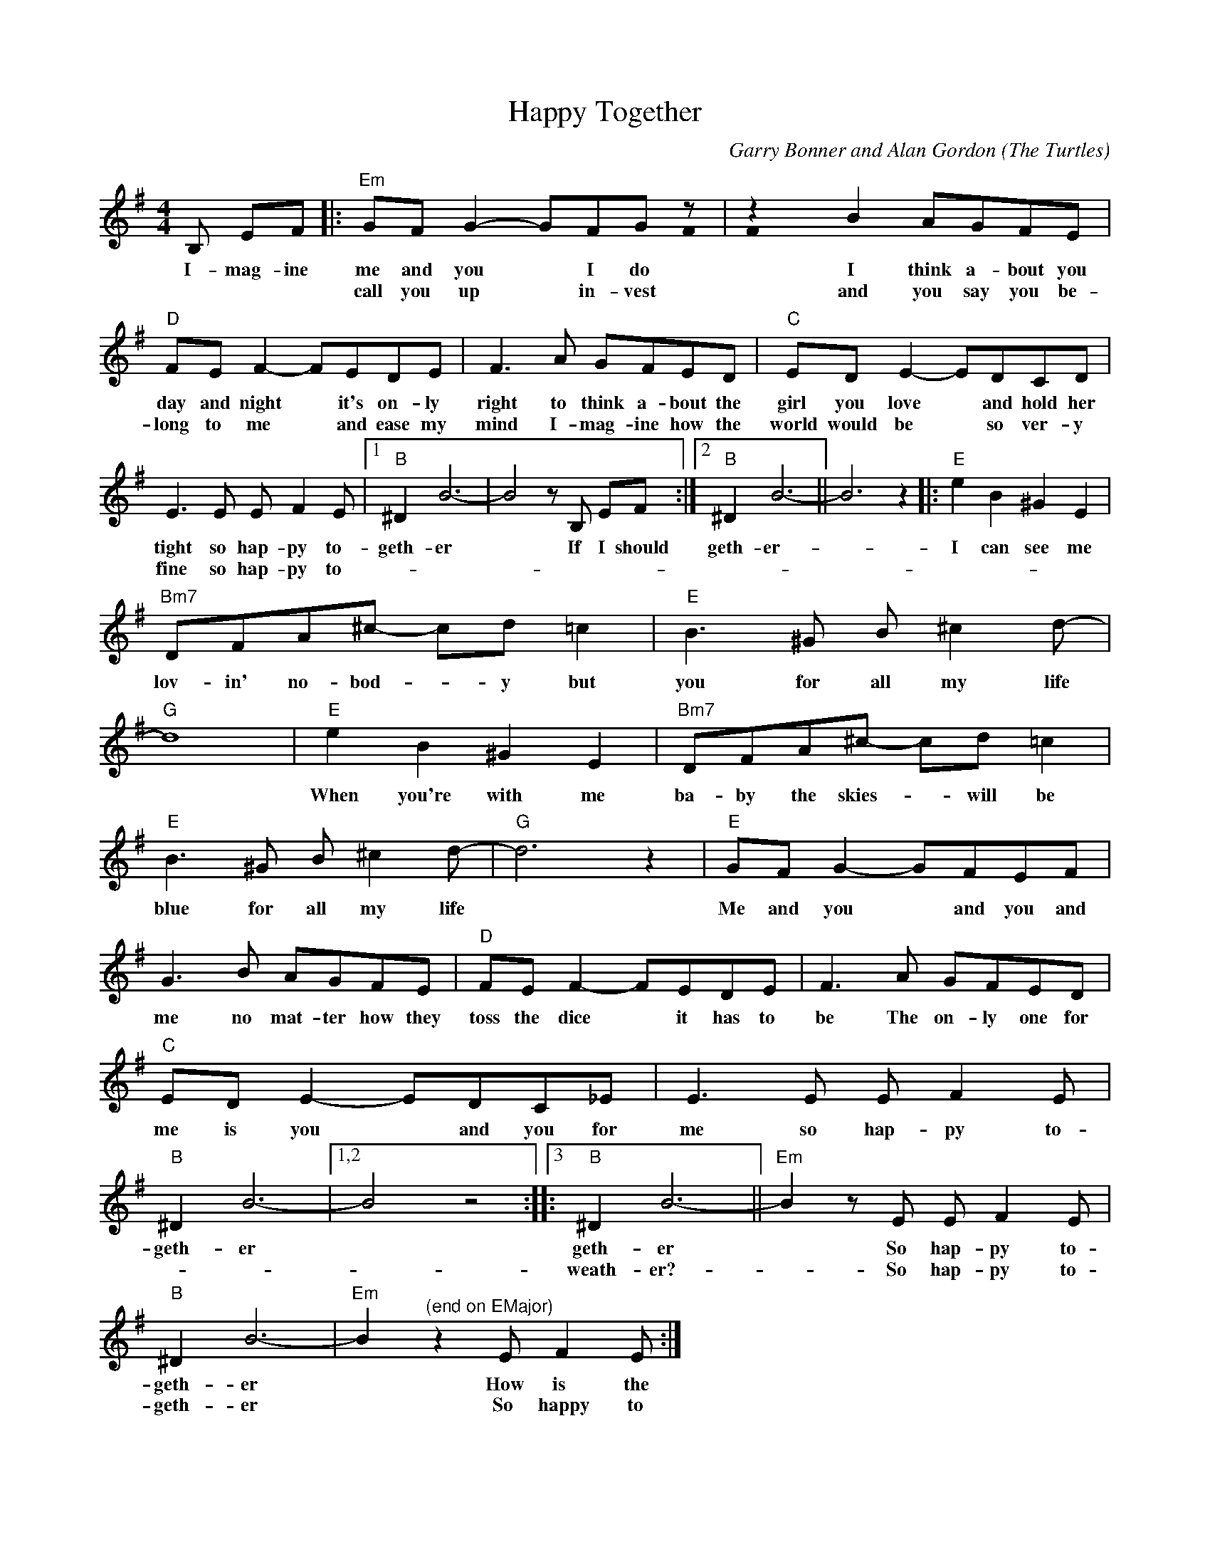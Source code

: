 X:1
T:Happy Together
C:Garry Bonner and Alan Gordon (The Turtles)
Z:All Rights Reserved
%%score ( 1 2 )
L:1/8
M:4/4
K:G
U:s=!stemless!
V:1 treble 
%%MIDI program 40
V:2 treble 
%%MIDI channel 1
%%MIDI program 40
V:1
 B, EF |:"Em" GF G2- GFG z | z2 B2 AGFE |"D" FE F2- FEDE | F3 A GFED |"C" ED E2- EDCD | %6
w: I- mag- ine|me and you * I do|I think a- bout you|day and night * it's on- ly|right to think a- bout the|girl you love * and hold her|
w: |call you up * in- vest|and you say you be-|long to me * and ease my|mind I- mag- ine how the|world would be * so ver- y|
 E3 E E F2 E |1"B" ^D2 B6- | B4 z B, EF :|2"B" ^D2 B6- || B6 z2 |:"E" e2 B2 ^G2 E2 | %12
w: tight so hap- py to-|geth- er|* If I should|geth- er-||I can see me|
w: fine so hap- py to-||	 * * *||||
"Bm7" DFA^c- cd =c2 |"E" B3 ^G B ^c2 d- |"G" d8 |"E" e2 B2 ^G2 E2 |"Bm7" DFA^c- cd =c2 | %17
w: lov- in' no- bod- * y but|you for all my life||When you're with me|ba- by the skies- * will be|
w: |||||
"E" B3 ^G B ^c2 d- |"G" d6 z2 |"E" GF G2- GFEF | G3 B AGFE |"D" FE F2- FEDE | F3 A GFED | %23
w: blue for all my life||Me and you * and you and|me no mat- ter how they|toss the dice * it has to|be The on- ly one for|
w: ||||||
"C" ED E2- EDC_E | E3 E E F2 E |"B" ^D2 B6- |1,2 B4 z4 ::3"B" ^D2 B6- ||"Em" B2 z E E F2 E | %29
w: me is you * and you for|me so hap- py to-|geth- er||geth- er|* So hap- py to-|
w: ||||weath- er?-|* So hap- py to-|
"B" ^D2 B6- |"Em" B2"^(end on EMajor)" z2 E F2 E :| %31
w: geth- er|* How is the|
w: geth- er|* So happy to|
V:2
 x3 |: x7 sF | sF x7 | x8 | x8 | x8 | x8 |1 x8 | x8 :|2 x8 || x8 |: x8 | x8 | x8 | x8 | x8 | x8 | %17
 x8 | x8 | x8 | x8 | x8 | x8 | x8 | x8 | x8 |1,2 x8 ::3 x8 || x8 | x8 | x8 :| %31

